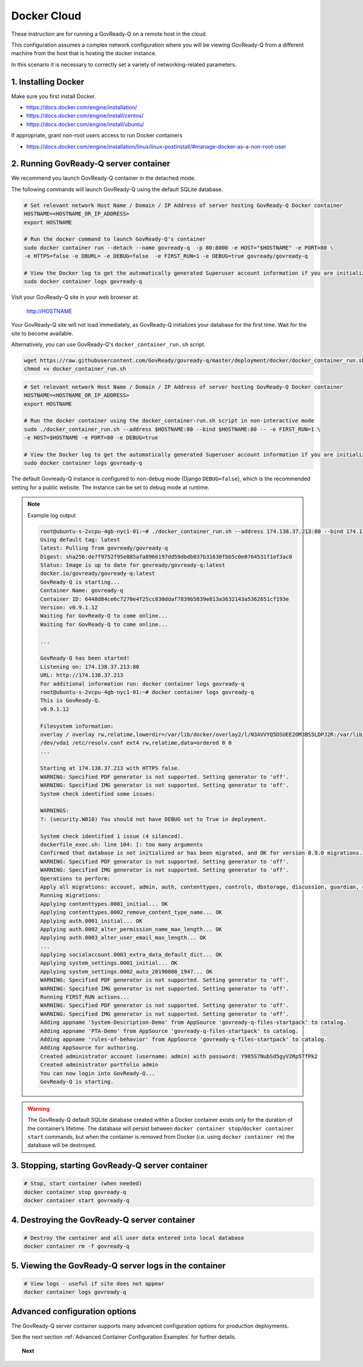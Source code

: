 .. Copyright (C) 2020 GovReady PBC

.. _Docker Cloud:

Docker Cloud
=============

These instruction are for running a GovReady-Q on a remote host in the cloud.

This configuration assumes a complex network configuration where you will be
viewing GovReady-Q from a different machine from the host that is hosting the docker instance.

In this scenario it is necessary to correctly set a variety of networking-related parameters.


1. Installing Docker
--------------------

Make sure you first install Docker.

* https://docs.docker.com/engine/installation/
* https://docs.docker.com/engine/install/centos/
* https://docs.docker.com/engine/install/ubuntu/

If appropriate, grant non-root users access to run Docker containers

* https://docs.docker.com/engine/installation/linux/linux-postinstall/#manage-docker-as-a-non-root-user


2. Running GovReady-Q server container
--------------------------------------

We recommend you launch GovReady-Q container in the detached mode.

The following commands will launch GovReady-Q using the default SQLite database.

.. code-block:: bash

    # Set relevant network Host Name / Domain / IP Address of server hosting GovReady-Q Docker container
    HOSTNAME=<HOSTNAME_OR_IP_ADDRESS>
    export HOSTNAME

    # Run the docker command to launch GovReady-Q's container
    sudo docker container run --detach --name govready-q  -p 80:8000 -e HOST="$HOSTNAME" -e PORT=80 \
    -e HTTPS=false -e DBURL= -e DEBUG=false  -e FIRST_RUN=1 -e DEBUG=true govready/govready-q

    # View the Docker log to get the automatically generated Superuser account information if you are initializing the database
    sudo docker container logs govready-q

Visit your GovReady-Q site in your web browser at:

    http://HOSTNAME

Your GovReady-Q site will not load immediately, as GovReady-Q
initializes your database for the first time. Wait for the site to
become available.

Alternatively, you can use GovReady-Q's ``docker_container_run.sh`` script.

.. code-block:: bash

    wget https://raw.githubusercontent.com/GovReady/govready-q/master/deployment/docker/docker_container_run.sh
    chmod +x docker_container_run.sh

.. code-block:: bash

    # Set relevant network Host Name / Domain / IP Address of server hosting GovReady-Q Docker container
    HOSTNAME=<HOSTNAME_OR_IP_ADDRESS>
    export HOSTNAME

    # Run the docker container using the docker_container-run.sh script in non-interactive mode
    sudo ./docker_container_run.sh --address $HOSTNAME:80 --bind $HOSTNAME:80 -- -e FIRST_RUN=1 \
    -e HOST=$HOSTNAME -e PORT=80 -e DEBUG=true

    # View the Docker log to get the automatically generated Superuser account information if you are initializing the database
    sudo docker container logs govready-q


The default Govready-Q instance is configured to non-debug mode (Django
``DEBUG=false``), which is the recommended setting for a public website.
The instance can be set to debug mode at runtime.

.. note::
    Example log output

    .. code:: bash

        root@ubuntu-s-2vcpu-4gb-nyc1-01:~# ./docker_container_run.sh --address 174.138.37.213:80 --bind 174.138.37.213:80 -- -e FIRST_RUN=1 -e HOST=174.138.37.213 -e PORT=80 -e DEBUG=true
        Using default tag: latest
        latest: Pulling from govready/govready-q
        Digest: sha256:de7f9752f95e885afa8966197dd59dbdb037b31630fbb5c0e0764531f1ef3ac0
        Status: Image is up to date for govready/govready-q:latest
        docker.io/govready/govready-q:latest
        GovReady-Q is starting...
        Container Name: govready-q
        Container ID: 6448d84ce6c7270e4f25cc830ddaf7839b5839e813a3632143a5362651cf193e
        Version: v0.9.1.12
        Waiting for GovReady-Q to come online...
        Waiting for GovReady-Q to come online...

        ...

        GovReady-Q has been started!
        Listening on: 174.138.37.213:80
        URL: http://174.138.37.213
        For additional information run: docker container logs govready-q
        root@ubuntu-s-2vcpu-4gb-nyc1-01:~# docker container logs govready-q
        This is GovReady-Q.
        v0.9.1.12

        Filesystem information:
        overlay / overlay rw,relatime,lowerdir=/var/lib/docker/overlay2/l/N3AVVYQ5DSUEE2OM3BS5LDPJ2R:/var/lib/docker/overlay2/l/XC2GAGKXOHT5AXBS63S3ILRNPK:/var/lib/docker/overlay2/l/5RW2V34N7DVPSXROQZM5IRQFDL:/var/lib/docker/overlay2/l/KFM5X32GDYXNZQJI64VKVUQ22N:/var/lib/docker/overlay2/l/YJJU2VGWOTBAF6WJW6GQA36J4G:/var/lib/docker/overlay2/l/L6FDR5GPPKMFIKKJZGSIQ6C7LV:/var/lib/docker/overlay2/l/GQUETMFMWPDZUKIQEGEEU4SFMV:/var/lib/docker/overlay2/l/7TLM7LC4VF2RYKPF4EBUW4UZBD:/var/lib/docker/overlay2/l/7SVNYISM5PYCUPIWU5FMUDL6BS:/var/lib/docker/overlay2/l/VBJDT6HYRDN4QLAWKMTZHASYYC:/var/lib/docker/overlay2/l/YRFVSGB4L7G5NS3UHKB2CQOK6Y:/var/lib/docker/overlay2/l/OTTSHASF6NO6R3DRNZD5YQXRXZ:/var/lib/docker/overlay2/l/PVUCE5DWRHDLRSUQVNZOVEZECC:/var/lib/docker/overlay2/l/ZX42GWAQU6UAEH656AH5UX5S3D:/var/lib/docker/overlay2/l/EA6MQBCVQMTCJG6M2ADW7F7TYI:/var/lib/docker/overlay2/l/ONDI3JJS7FGJD5FYG47JMCUPNU:/var/lib/docker/overlay2/l/MBDLEHR6CLDKBYI4UHBDJP2CXY:/var/lib/docker/overlay2/l/4JJ4B7CSKLHIOKCRKDPE5IFTXD:/var/lib/docker/overlay2/l/3WGMUK5JMSHRMZTNFBR6XZFNQC:/var/lib/docker/overlay2/l/FJNWSAZ6BZNWEGTW6QNUO4ONWR:/var/lib/docker/overlay2/l/TEVY5K4QZM67JCZGEDNM6W2E6E:/var/lib/docker/overlay2/l/RB6MOAUY5ARXKNZB4X2WY33MPF:/var/lib/docker/overlay2/l/2W6CXPXCS5OVAA6QGUB72SKIMA:/var/lib/docker/overlay2/l/Y3K3HW2S5MRGR5LJSLBXQCE4QA:/var/lib/docker/overlay2/l/AFLMN7W3XXR753PWGAYX7T2LP4:/var/lib/docker/overlay2/l/VULWA46JEROWKKQ3JJZUY4JCJJ:/var/lib/docker/overlay2/l/RHXI25QU7QBHZ4ML6QI6Y4Z2A4:/var/lib/docker/overlay2/l/5GEEYLAHQZQW3KM4RF5UPLXMW7:/var/lib/docker/overlay2/l/2WBKETVVEL3IJXHFEJVUBCW73A:/var/lib/docker/overlay2/l/AFC2ATE4JPYOXWWJRDIC5ZHMAX:/var/lib/docker/overlay2/l/EZTNQYVVYILNKHROAEJZWRSYL5:/var/lib/docker/overlay2/l/6UOID7MMZZEIC2GA7S6EZIQKS3:/var/lib/docker/overlay2/l/DSV35YXZXRB4ASPPNC3PSMJFSK:/var/lib/docker/overlay2/l/ARRDNFKBNXHFPSA3EQD533VPFY:/var/lib/docker/overlay2/l/3A3DOPZTJF6IYPVZZ5X7ZDXA56:/var/lib/docker/overlay2/l/RC5PUXCSJQ5TWKQT7ZTJJSJUJB:/var/lib/docker/overlay2/l/NG27PZR7QND6WTMVJ5HEITLHRJ:/var/lib/docker/overlay2/l/SKQ7VADV4CE5OQEUOCOUJOUWF3:/var/lib/docker/overlay2/l/RW2QA4G2LNI67BUOR355Q7MPLR:/var/lib/docker/overlay2/l/GTDTKJ7CIXGFM76OWVOYVJ74RV:/var/lib/docker/overlay2/l/7KI5FV5W267ZE3BFVE5QPTHXK4:/var/lib/docker/overlay2/l/NKK3XZKKJHAHLYRANW2YN2ZM7Y:/var/lib/docker/overlay2/l/WDA7UC26LZEVUSP7GK2CBMIKSI:/var/lib/docker/overlay2/l/ZXSHMF67XBVQ53UWLQQRAGMNDG,upperdir=/var/lib/docker/overlay2/acae340ecfa3950b57a8b3c433f781625934fa65953fed447730cf638822f7eb/diff,workdir=/var/lib/docker/overlay2/acae340ecfa3950b57a8b3c433f781625934fa65953fed447730cf638822f7eb/work 0 0
        /dev/vda1 /etc/resolv.conf ext4 rw,relatime,data=ordered 0 0
        ...

        Starting at 174.138.37.213 with HTTPS false.
        WARNING: Specified PDF generator is not supported. Setting generator to 'off'.
        WARNING: Specified IMG generator is not supported. Setting generator to 'off'.
        System check identified some issues:

        WARNINGS:
        ?: (security.W018) You should not have DEBUG set to True in deployment.

        System check identified 1 issue (4 silenced).
        dockerfile_exec.sh: line 104: [: too many arguments
        Confirmed that database is not initialized or has been migrated, and OK for version 0.9.0 migrations.
        WARNING: Specified PDF generator is not supported. Setting generator to 'off'.
        WARNING: Specified IMG generator is not supported. Setting generator to 'off'.
        Operations to perform:
        Apply all migrations: account, admin, auth, contenttypes, controls, dbstorage, discussion, guardian, guidedmodules, notifications, sessions, siteapp, sites, socialaccount, system_settings
        Running migrations:
        Applying contenttypes.0001_initial... OK
        Applying contenttypes.0002_remove_content_type_name... OK
        Applying auth.0001_initial... OK
        Applying auth.0002_alter_permission_name_max_length... OK
        Applying auth.0003_alter_user_email_max_length... OK
        ...
        Applying socialaccount.0003_extra_data_default_dict... OK
        Applying system_settings.0001_initial... OK
        Applying system_settings.0002_auto_20190808_1947... OK
        WARNING: Specified PDF generator is not supported. Setting generator to 'off'.
        WARNING: Specified IMG generator is not supported. Setting generator to 'off'.
        Running FIRST_RUN actions...
        WARNING: Specified PDF generator is not supported. Setting generator to 'off'.
        WARNING: Specified IMG generator is not supported. Setting generator to 'off'.
        Adding appname 'System-Description-Demo' from AppSource 'govready-q-files-startpack' to catalog.
        Adding appname 'PTA-Demo' from AppSource 'govready-q-files-startpack' to catalog.
        Adding appname 'rules-of-behavior' from AppSource 'govready-q-files-startpack' to catalog.
        Adding AppSource for authoring.
        Created administrator account (username: admin) with password: Y985S7NubSd5gyV2Rp5TfPk2
        Created administrator portfolio admin
        You can now login into GovReady-Q...
        GovReady-Q is starting.

.. warning::
    The GovReady-Q default SQLite database created within a Docker container
    exists only for the duration of the container’s lifetime. The database
    will persist between
    ``docker container stop``/``docker container start`` commands, but when
    the container is removed from Docker (i.e. using
    ``docker container rm``) the database will be destroyed.


3. Stopping, starting GovReady-Q server container
-------------------------------------------------

.. code-block:: bash

    # Stop, start container (when needed)
    docker container stop govready-q
    docker container start govready-q


4. Destroying the GovReady-Q server container
---------------------------------------------

.. code-block:: bash

    # Destroy the container and all user data entered into local database
    docker container rm -f govready-q

5. Viewing the GovReady-Q server logs in the container
--------------------------------------------------------

.. code-block:: bash

    # View logs - useful if site does not appear
    docker container logs govready-q


Advanced configuration options
------------------------------

The GovReady-Q server container supports many advanced configuration options
for production deployments.

See the next section :ref:`Advanced Container Configuration Examples`  for further details.

.. topic:: Next

    .. toctree::
        :maxdepth: 1

        advanced-container-config-examples
        advanced-container-config
